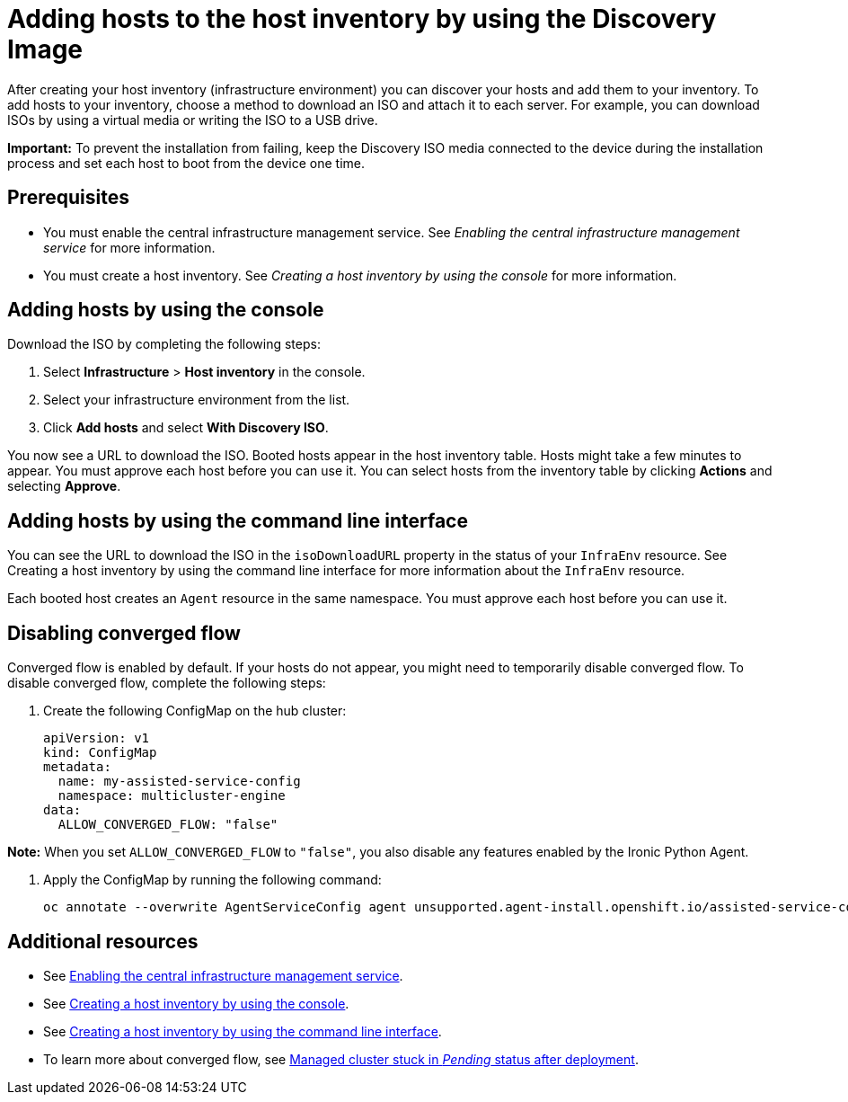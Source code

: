 [#add-host-host-inventory]
= Adding hosts to the host inventory by using the Discovery Image

After creating your host inventory (infrastructure environment) you can discover your hosts and add them to your inventory. To add hosts to your inventory, choose a method to download an ISO and attach it to each server. For example, you can download ISOs by using a virtual media or writing the ISO to a USB drive.

*Important:* To prevent the installation from failing, keep the Discovery ISO media connected to the device during the installation process and set each host to boot from the device one time.

[#add-host-prereqs]
== Prerequisites

- You must enable the central infrastructure management service. See _Enabling the central infrastructure management service_ for more information.
- You must create a host inventory. See _Creating a host inventory by using the console_ for more information.

[#add-host-steps-console]
== Adding hosts by using the console

Download the ISO by completing the following steps:

. Select *Infrastructure* > *Host inventory* in the console.

. Select your infrastructure environment from the list.

. Click *Add hosts* and select *With Discovery ISO*.

You now see a URL to download the ISO. Booted hosts appear in the host inventory table. Hosts might take a few minutes to appear. You must approve each host before you can use it. You can select hosts from the inventory table by clicking *Actions* and selecting *Approve*.

[#add-host-steps-cli]
== Adding hosts by using the command line interface

You can see the URL to download the ISO in the `isoDownloadURL` property in the status of your `InfraEnv` resource. See Creating a host inventory by using the command line interface for more information about the `InfraEnv` resource.

Each booted host creates an `Agent` resource in the same namespace. You must approve each host before you can use it.

[#add-host-steps-converged]
== Disabling converged flow

Converged flow is enabled by default. If your hosts do not appear, you might need to temporarily disable converged flow. To disable converged flow, complete the following steps:

. Create the following ConfigMap on the hub cluster:
+
[source,yaml]
----
apiVersion: v1
kind: ConfigMap
metadata:
  name: my-assisted-service-config
  namespace: multicluster-engine
data:
  ALLOW_CONVERGED_FLOW: "false"
----

*Note:* When you set `ALLOW_CONVERGED_FLOW` to `"false"`, you also disable any features enabled by the Ironic Python Agent. 

. Apply the ConfigMap by running the following command:
+
----
oc annotate --overwrite AgentServiceConfig agent unsupported.agent-install.openshift.io/assisted-service-configmap=my-assisted-service-config
----

[#additional-resources-add-host]
== Additional resources

- See xref:../cluster_lifecycle/cim_enable.adoc#enable-cim[Enabling the central infrastructure management service].
- See xref:../cluster_lifecycle/cim_create_console.adoc#create-host-inventory-console[Creating a host inventory by using the console].
- See xref:../cluster_lifecycle/cim_create_cli.adoc#create-host-inventory-cli[Creating a host inventory by using the command line interface].
- To learn more about converged flow, see xref:../clusters/release_notes/known_issues.adoc#deploy-managed-stuck-pending[Managed cluster stuck in _Pending_ status after deployment].